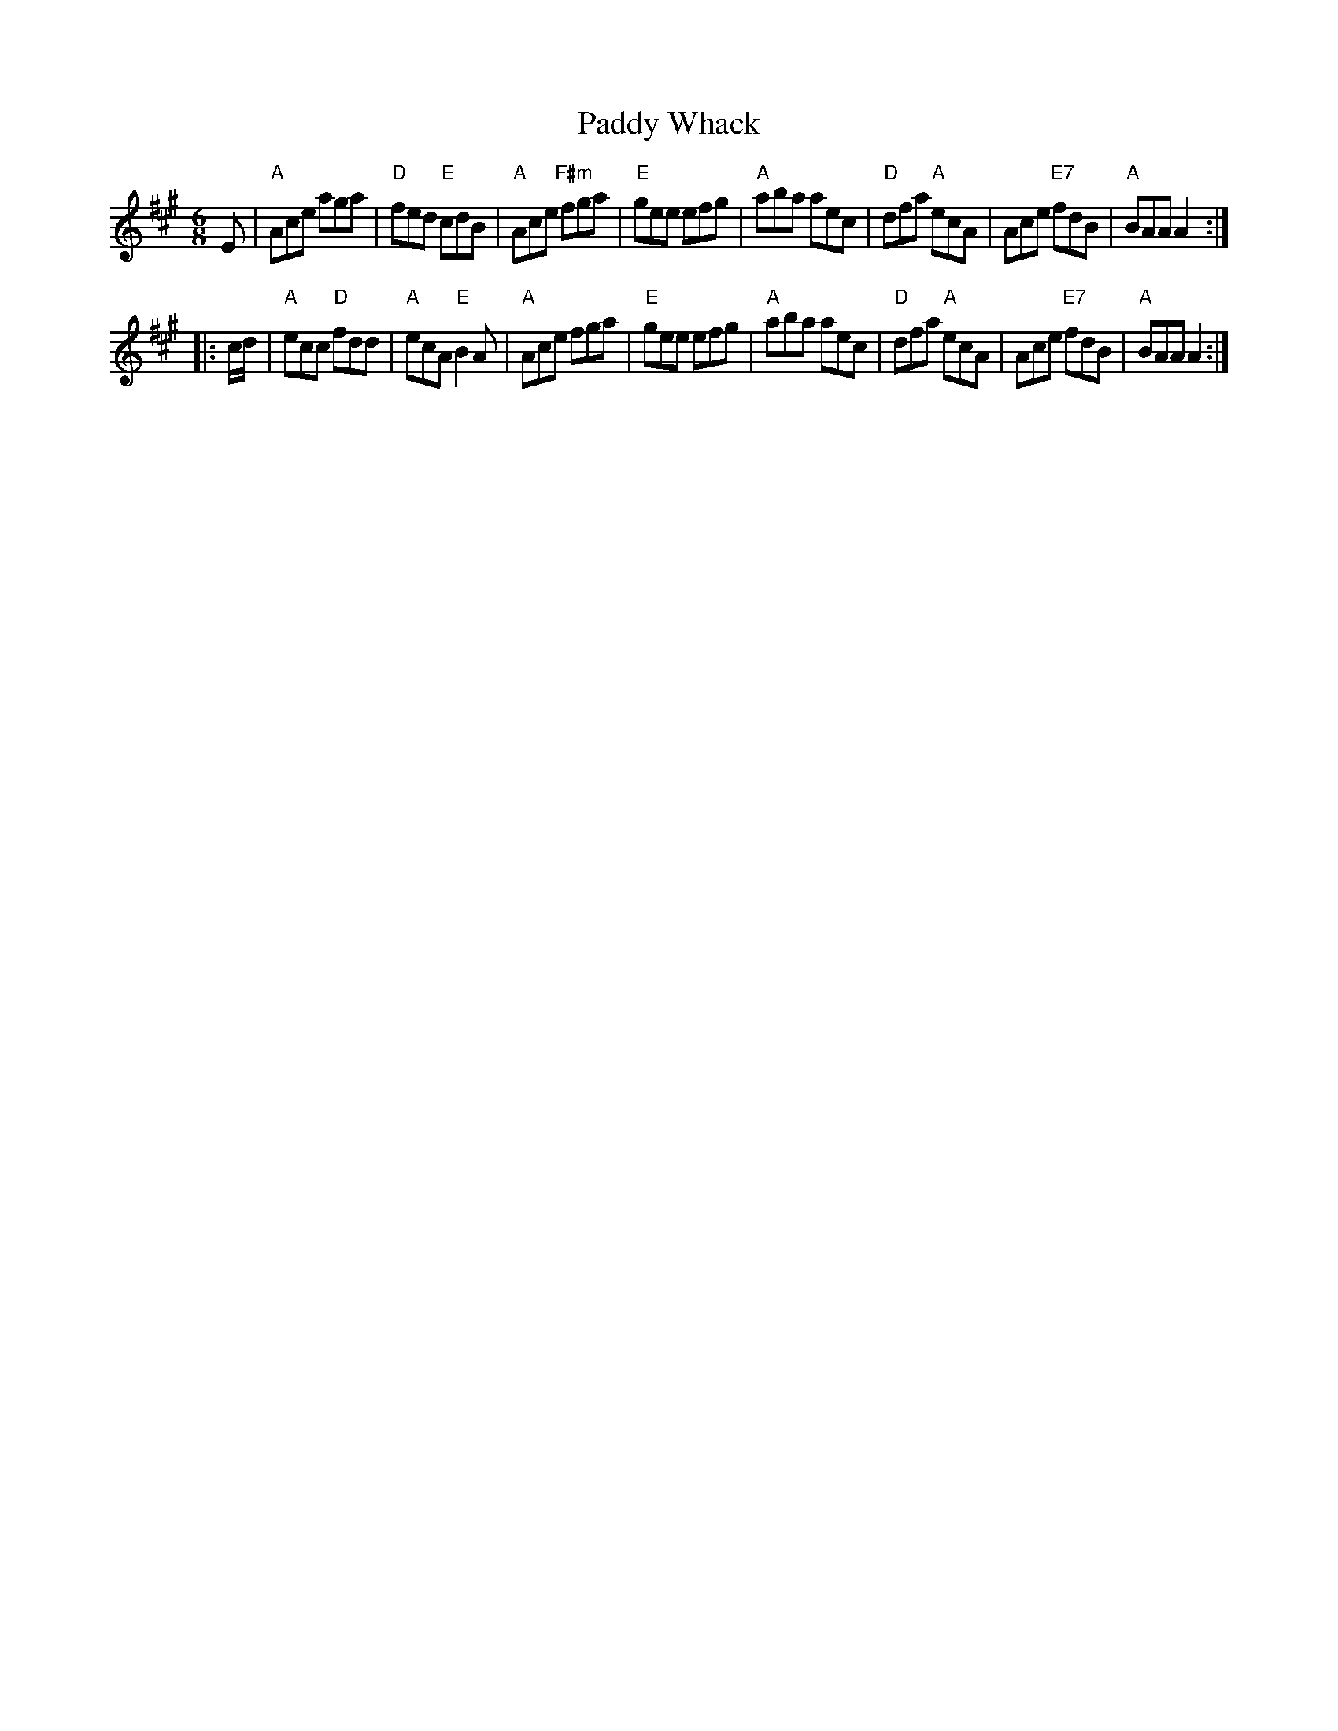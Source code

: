 X: 1
T: Paddy Whack
M: 6/8
S: Roaring Jelly collection
B: Thompson, "The Compleat Tutor for the Fife" c.1760 p.23
R: jig
K: A
E |\
"A"Ace aga | "D"fed "E"cdB | "A"Ace "F#m"fga | "E"gee efg |\
"A"aba aec | "D"dfa "A"ecA | Ace "E7"fdB | "A"BAA A2 :|
|: c/d/ |\
"A"ecc "D"fdd | "A"ecA "E"B2 A | "A"Ace fga | "E"gee efg |\
"A"aba aec | "D"dfa "A"ecA | Ace "E7"fdB | "A"BAA A2 :|
